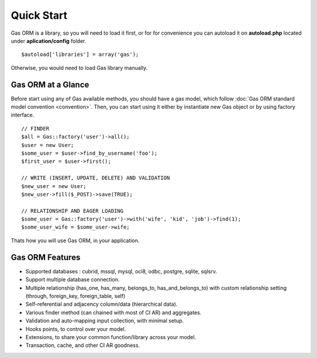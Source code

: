 .. Gas ORM documentation [quickstart]

Quick Start
===========

Gas ORM is a library, so you will need to load it first, or for for convenience you can autoload it on **autoload.php** located under **aplication/config** folder. ::

	$autoload['libraries'] = array('gas');

Otherwise, you would need to load Gas library manually.

Gas ORM at a Glance
+++++++++++++++++++

Before start using any of Gas available methods, you should have a gas model, which follow :doc:`Gas ORM standard model convention <convention>`. Then, you can start using it either by instantiate new Gas object or by using factory interface. ::

	// FINDER
	$all = Gas::factory('user')->all();
	$user = new User;
	$some_user = $user->find_by_username('foo');
	$first_user = $user->first();

	// WRITE (INSERT, UPDATE, DELETE) AND VALIDATION
	$new_user = new User;
	$new_user->fill($_POST)->save(TRUE);

	// RELATIONSHIP AND EAGER LOADING
	$some_user = Gas::factory('user')->with('wife', 'kid', 'job')->find(1);
	$some_user_wife = $some_user->wife;

Thats how you will use Gas ORM, in your application.

Gas ORM Features
++++++++++++++++

- Supported databases : cubrid, mssql, mysql, oci8, odbc, postgre, sqlite, sqlsrv.
- Support multiple database connection.
- Multiple relationship (has_one, has_many, belongs_to, has_and_belongs_to) with custom relationship setting (through, foreign_key, foreign_table, self)
- Self-referential and adjacency column/data (hierarchical data).
- Various finder method (can chained with most of CI AR) and aggregates.
- Validation and auto-mapping input collection, with minimal setup.
- Hooks points, to control over your model.
- Extensions, to share your common function/library across your model.
- Transaction, cache, and other CI AR goodness.
